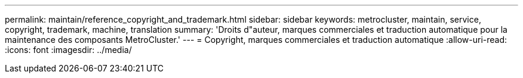 ---
permalink: maintain/reference_copyright_and_trademark.html 
sidebar: sidebar 
keywords: metrocluster, maintain, service, copyright, trademark, machine, translation 
summary: 'Droits d"auteur, marques commerciales et traduction automatique pour la maintenance des composants MetroCluster.' 
---
= Copyright, marques commerciales et traduction automatique
:allow-uri-read: 
:icons: font
:imagesdir: ../media/



